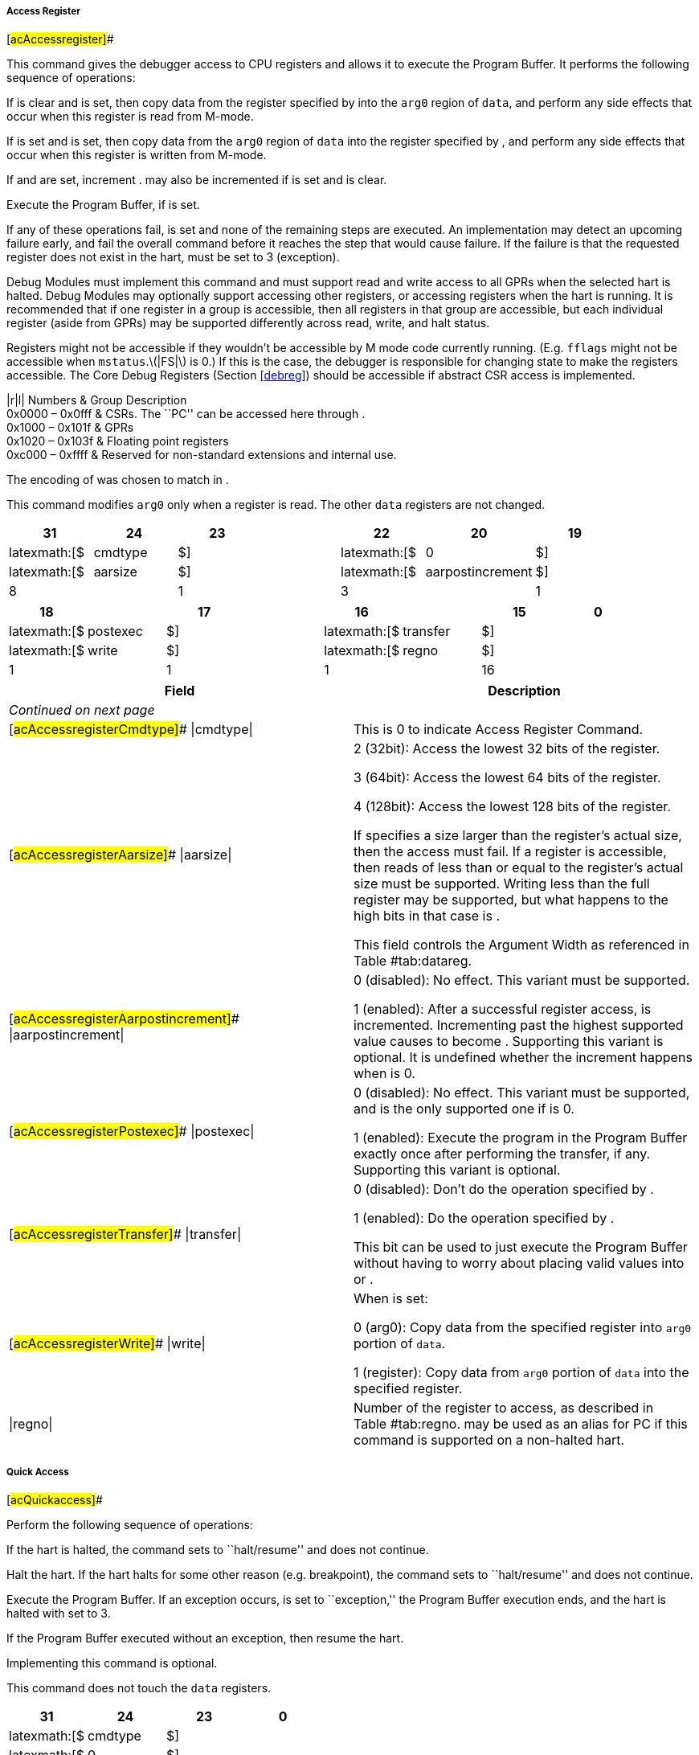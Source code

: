 ===== Access Register

[#acAccessregister]##

This command gives the debugger access to CPU registers and allows it to
execute the Program Buffer. It performs the following sequence of
operations:

If is clear and is set, then copy data from the register specified by
into the `arg0` region of `data`, and perform any side effects that
occur when this register is read from M-mode.

If is set and is set, then copy data from the `arg0` region of `data`
into the register specified by , and perform any side effects that occur
when this register is written from M-mode.

If and are set, increment . may also be incremented if is set and is
clear.

Execute the Program Buffer, if is set.

If any of these operations fail, is set and none of the remaining steps
are executed. An implementation may detect an upcoming failure early,
and fail the overall command before it reaches the step that would cause
failure. If the failure is that the requested register does not exist in
the hart, must be set to 3 (exception).

Debug Modules must implement this command and must support read and
write access to all GPRs when the selected hart is halted. Debug Modules
may optionally support accessing other registers, or accessing registers
when the hart is running. It is recommended that if one register in a
group is accessible, then all registers in that group are accessible,
but each individual register (aside from GPRs) may be supported
differently across read, write, and halt status.

Registers might not be accessible if they wouldn’t be accessible by M
mode code currently running. (E.g. `fflags` might not be accessible when
`mstatus`.latexmath:[$|FS|$] is 0.) If this is the case, the debugger is
responsible for changing state to make the registers accessible. The
Core Debug Registers (Section link:#debreg[[debreg]]) should be
accessible if abstract CSR access is implemented.

|r|l| Numbers & Group Description +
0x0000 – 0x0fff & CSRs. The ``PC'' can be accessed here through . +
0x1000 – 0x101f & GPRs +
0x1020 – 0x103f & Floating point registers +
0xc000 – 0xffff & Reserved for non-standard extensions and internal
use. +

The encoding of was chosen to match in .

This command modifies `arg0` only when a register is read. The other
`data` registers are not changed.

[cols="<,<,<,<,<,<,<,<",options="header",]
|===
|31 |24 |23 | |22 |20 |19 |
|latexmath:[$|cmdtype|$] | |latexmath:[$|0|$] | |latexmath:[$|aarsize|$]
| |latexmath:[$|aarpostincrement|$] |

|8 | |1 | |3 | |1 |
|===

[cols="<,<,<,<,<,<,<,<",options="header",]
|===
|18 | |17 | |16 | |15 |0
|latexmath:[$|postexec|$] | |latexmath:[$|transfer|$] |
|latexmath:[$|write|$] | |latexmath:[$|regno|$] |

|1 | |1 | |1 | |16 |
|===

[[acAccessregisterRegno]]
[cols="<,<",options="header",]
|===
|Field |Description
|_Continued on next page_ |

|[#acAccessregisterCmdtype]## \|cmdtype\| |This is 0 to indicate Access
Register Command.

|[#acAccessregisterAarsize]## \|aarsize\| a|
2 (32bit): Access the lowest 32 bits of the register.

3 (64bit): Access the lowest 64 bits of the register.

4 (128bit): Access the lowest 128 bits of the register.

If specifies a size larger than the register’s actual size, then the
access must fail. If a register is accessible, then reads of less than
or equal to the register’s actual size must be supported. Writing less
than the full register may be supported, but what happens to the high
bits in that case is .

This field controls the Argument Width as referenced in
Table #tab:datareg[[tab:datareg]].

|[#acAccessregisterAarpostincrement]## \|aarpostincrement\| a|
0 (disabled): No effect. This variant must be supported.

1 (enabled): After a successful register access, is incremented.
Incrementing past the highest supported value causes to become .
Supporting this variant is optional. It is undefined whether the
increment happens when is 0.

|[#acAccessregisterPostexec]## \|postexec\| a|
0 (disabled): No effect. This variant must be supported, and is the only
supported one if is 0.

1 (enabled): Execute the program in the Program Buffer exactly once
after performing the transfer, if any. Supporting this variant is
optional.

|[#acAccessregisterTransfer]## \|transfer\| a|
0 (disabled): Don’t do the operation specified by .

1 (enabled): Do the operation specified by .

This bit can be used to just execute the Program Buffer without having
to worry about placing valid values into or .

|[#acAccessregisterWrite]## \|write\| a|
When is set:

0 (arg0): Copy data from the specified register into `arg0` portion of
`data`.

1 (register): Copy data from `arg0` portion of `data` into the specified
register.

|\|regno\| |Number of the register to access, as described in
Table #tab:regno[[tab:regno]]. may be used as an alias for PC if this
command is supported on a non-halted hart.
|===

===== Quick Access

[#acQuickaccess]##

Perform the following sequence of operations:

If the hart is halted, the command sets to ``halt/resume'' and does not
continue.

Halt the hart. If the hart halts for some other reason (e.g.
breakpoint), the command sets to ``halt/resume'' and does not continue.

Execute the Program Buffer. If an exception occurs, is set to
``exception,'' the Program Buffer execution ends, and the hart is halted
with set to 3.

If the Program Buffer executed without an exception, then resume the
hart.

Implementing this command is optional.

This command does not touch the `data` registers.

[cols="<,<,<,<",options="header",]
|===
|31 |24 |23 |0
|latexmath:[$|cmdtype|$] | |latexmath:[$|0|$] |
|8 | |24 |
|===

[[acQuickaccessCmdtype]]
[cols="<,<",options="header",]
|===
|Field |Description
|_Continued on next page_ |
|\|cmdtype\| |This is 1 to indicate Quick Access command.
|===

===== Access Memory

[#acAccessmemory]##

This command lets the debugger perform memory accesses, with the exact
same memory view and permissions as the selected hart has. This includes
access to hart-local memory-mapped registers, etc. The command performs
the following sequence of operations:

Copy data from the memory location specified in `arg1` into the `arg0`
portion of `data`, if is clear.

Copy data from the `arg0` portion of `data` into the memory location
specified in `arg1`, if is set.

If is set, increment `arg1`.

If any of these operations fail, is set and none of the remaining steps
are executed. An access may only fail if the hart, running M-mode code,
might encounter that same failure when it attempts the same access. An
implementation may detect an upcoming failure early, and fail the
overall command before it reaches the step that would cause failure.

Debug Modules may optionally implement this command and may support read
and write access to memory locations when the selected hart is running
or halted. If this command supports memory accesses while the hart is
running, it must also support memory accesses while the hart is halted.

The encoding of was chosen to match in .

This command modifies `arg0` only when memory is read. It modifies
`arg1` only if is set. The other `data` registers are not changed.

[cols="<,<,<,<,<,<,<,<",options="header",]
|===
|31 |24 |23 | |22 |20 |19 |
|latexmath:[$|cmdtype|$] | |latexmath:[$|aamvirtual|$] |
|latexmath:[$|aamsize|$] | |latexmath:[$|aampostincrement|$] |

|8 | |1 | |3 | |1 |
|===

[cols="<,<,<,<,<,<,<,<",options="header",]
|===
|18 |17 |16 | |15 |14 |13 |0
|latexmath:[$|0|$] | |latexmath:[$|write|$] |
|latexmath:[$|target-specific|$] | |latexmath:[$|0|$] |

|2 | |1 | |2 | |14 |
|===

[[acAccessmemoryTargetspecific]]
[cols="<,<",options="header",]
|===
|Field |Description
|_Continued on next page_ |

|[#acAccessmemoryCmdtype]## \|cmdtype\| |This is 2 to indicate Access
Memory Command.

|[#acAccessmemoryAamvirtual]## \|aamvirtual\| a|
An implementation does not have to implement both virtual and physical
accesses, but it must fail accesses that it doesn’t support.

0 (physical): Addresses are physical (to the hart they are performed
on).

1 (virtual): Addresses are virtual, and translated the way they would be
from M-mode, with set.

Debug Modules on systems without address translation (i.e. virtual
addresses equal physical) may optionally allow set to 1, which would
produce the same result as that same abstract command with cleared.

|[#acAccessmemoryAamsize]## \|aamsize\| a|
0 (8bit): Access the lowest 8 bits of the memory location.

1 (16bit): Access the lowest 16 bits of the memory location.

2 (32bit): Access the lowest 32 bits of the memory location.

3 (64bit): Access the lowest 64 bits of the memory location.

4 (128bit): Access the lowest 128 bits of the memory location.

|[#acAccessmemoryAampostincrement]## \|aampostincrement\| a|
After a memory access has completed, if this bit is 1, increment `arg1`
(which contains the address used) by the number of bytes encoded in .

Supporting this variant is optional, but highly recommended for
performance reasons.

|[#acAccessmemoryWrite]## \|write\| a|
0 (arg0): Copy data from the memory location specified in `arg1` into
the low bits of `arg0`. The value of the remaining bits of `arg0` are .

1 (memory): Copy data from the low bits of `arg0` into the memory
location specified in `arg1`.

|\|target-specific\| |These bits are reserved for target-specific uses.
|===
